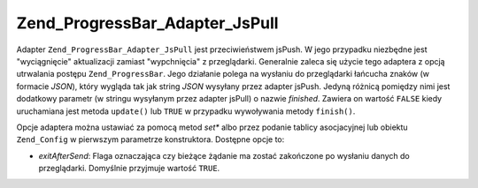 .. EN-Revision: none
.. _zend.progressbar.adapter.jspull:

Zend_ProgressBar_Adapter_JsPull
===============================

Adapter ``Zend_ProgressBar_Adapter_JsPull`` jest przeciwieństwem jsPush. W jego przypadku niezbędne jest
"wyciągnięcie" aktualizacji zamiast "wypchnięcia" z przeglądarki. Generalnie zaleca się użycie tego adaptera
z opcją utrwalania postępu ``Zend_ProgressBar``. Jego działanie polega na wysłaniu do przeglądarki łańcucha
znaków (w formacie *JSON*), który wygląda tak jak string *JSON* wysyłany przez adapter jsPush. Jedyną
różnicą pomiędzy nimi jest dodatkowy parametr (w stringu wysyłanym przez adapter jsPull) o nazwie *finished*.
Zawiera on wartość ``FALSE`` kiedy uruchamiana jest metoda ``update()`` lub ``TRUE`` w przypadku wywoływania
metody ``finish()``.

Opcje adaptera można ustawiać za pomocą metod *set** albo przez podanie tablicy asocjacyjnej lub obiektu
``Zend_Config`` w pierwszym parametrze konstruktora. Dostępne opcje to:

- *exitAfterSend*: Flaga oznaczająca czy bieżące żądanie ma zostać zakończone po wysłaniu danych do
  przeglądarki. Domyślnie przyjmuje wartość ``TRUE``.


